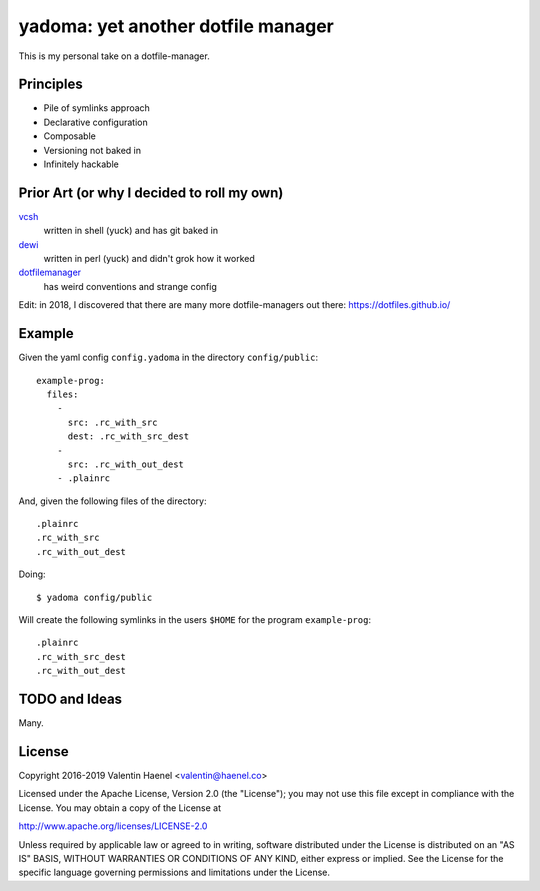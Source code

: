 ===================================
yadoma: yet another dotfile manager
===================================

This is my personal take on a dotfile-manager.

Principles
----------

* Pile of symlinks approach
* Declarative configuration
* Composable
* Versioning not baked in
* Infinitely hackable

Prior Art (or why I decided to roll my own)
-------------------------------------------

`vcsh <https://github.com/RichiH/vcsh>`_
    written in shell (yuck) and has git baked in
`dewi <https://github.com/ft/dewi>`_
    written in perl (yuck) and didn't grok how it worked
`dotfilemanager <https://pypi.python.org/pypi/dotfilemanager/>`_
    has weird conventions and strange config

Edit: in 2018, I discovered that there are many more dotfile-managers out
there: https://dotfiles.github.io/

Example
-------

Given the yaml config ``config.yadoma`` in the directory ``config/public``::

    example-prog:
      files:
        -
          src: .rc_with_src
          dest: .rc_with_src_dest
        -
          src: .rc_with_out_dest
        - .plainrc

And, given the following files of the directory::

    .plainrc
    .rc_with_src
    .rc_with_out_dest

Doing::

    $ yadoma config/public

Will create the following symlinks in the users ``$HOME`` for the program
``example-prog``::


    .plainrc
    .rc_with_src_dest
    .rc_with_out_dest

TODO and Ideas
--------------

Many.


License
-------


Copyright 2016-2019 Valentin Haenel <valentin@haenel.co>

Licensed under the Apache License, Version 2.0 (the "License"); you may not use
this file except in compliance with the License. You may obtain a copy of the
License at

http://www.apache.org/licenses/LICENSE-2.0

Unless required by applicable law or agreed to in writing, software distributed
under the License is distributed on an "AS IS" BASIS, WITHOUT WARRANTIES OR
CONDITIONS OF ANY KIND, either express or implied. See the License for the
specific language governing permissions and limitations under the License.
